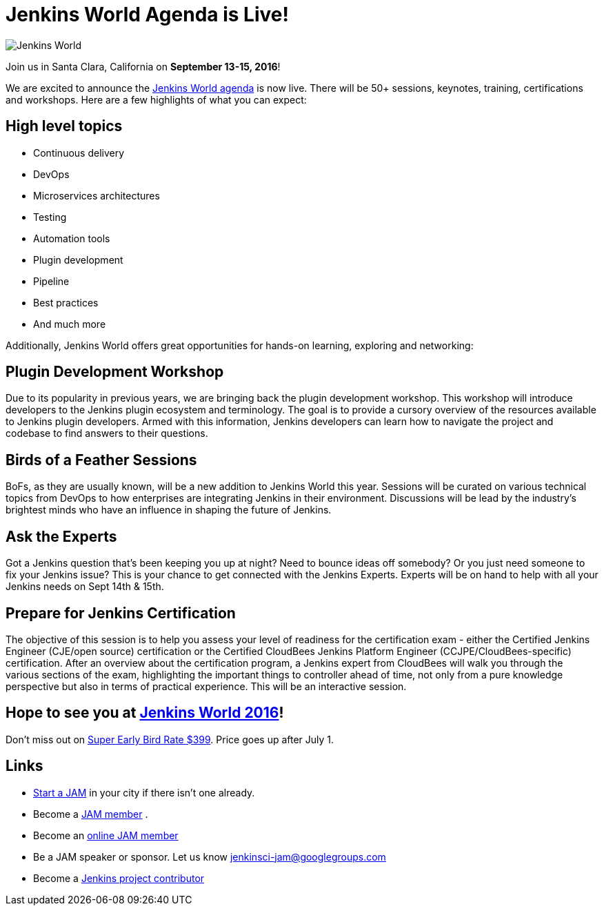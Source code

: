 = Jenkins World Agenda is Live!
:page-layout: blog
:page-tags: event

:page-author: alyssat


image:/images/images/conferences/Jenkins-World_125x125.png[Jenkins World, role=right]

Join us in Santa Clara, California on *September 13-15, 2016*!

We are excited to announce the https://www.cloudbees.com/juc/agenda[Jenkins
World agenda] is now live. There will be 50+ sessions, keynotes, training,
certifications and workshops. Here are a few highlights of what you can expect:

== High level topics

* Continuous delivery
* DevOps
* Microservices architectures
* Testing
* Automation tools
* Plugin development
* Pipeline
* Best practices
* And much more

Additionally, Jenkins World offers great opportunities for hands-on learning,
exploring and networking:

== Plugin Development Workshop

Due to its popularity in previous years, we are bringing back the plugin
development workshop. This workshop will introduce developers to the Jenkins
plugin ecosystem and terminology. The goal is to provide a cursory overview of
the resources available to Jenkins plugin developers. Armed with this
information, Jenkins developers can learn how to navigate the project and
codebase to find answers to their questions.

== Birds of a Feather Sessions

BoFs, as they are usually known, will be a new addition to Jenkins World this
year. Sessions will be curated on various technical topics from DevOps to how
enterprises are integrating Jenkins in their environment. Discussions will be
lead by the industry’s brightest minds who have an influence in shaping the
future of Jenkins.

== Ask the Experts

Got a Jenkins question that’s been keeping you up at night? Need to bounce ideas
off somebody? Or you just need someone to fix your Jenkins issue? This is your chance
to get connected with the Jenkins Experts. Experts will be on hand to help with
all your Jenkins needs on Sept 14th & 15th.

== Prepare for Jenkins Certification

The objective of this session is to help you assess your level of readiness for
the certification exam - either the Certified Jenkins Engineer (CJE/open source)
certification or the Certified CloudBees Jenkins Platform Engineer
(CCJPE/CloudBees-specific) certification. After an overview about the
certification program, a Jenkins expert from CloudBees will walk you through the
various sections of the exam, highlighting the important things to controller ahead
of time, not only from a pure knowledge perspective but also in terms of
practical experience. This will be an interactive session.


== Hope to see you at https://www.cloudbees.com/jenkinsworld/home[Jenkins World 2016]!

Don’t miss out on
https://www.cvent.com/events/jenkins-world/event-summary-9d5c7937a3c34f048fb9b4045a449f38.aspx[Super
Early Bird Rate $399]. Price goes up after July 1.

== Links
* link:/projects/jam[Start a JAM] in your city if there isn't one already.
* Become a https://wiki.jenkins.io/display/JENKINS/Jenkins+Area+Meetup[JAM member] .
* Become an https://www.meetup.com/Jenkins-online-meetup/[online JAM member]
* Be a JAM speaker or sponsor. Let us know jenkinsci-jam@googlegroups.com
* Become a link:https://wiki.jenkins.io/display/JENKINS/Beginners+Guide+to+Contributing[Jenkins project contributor]

